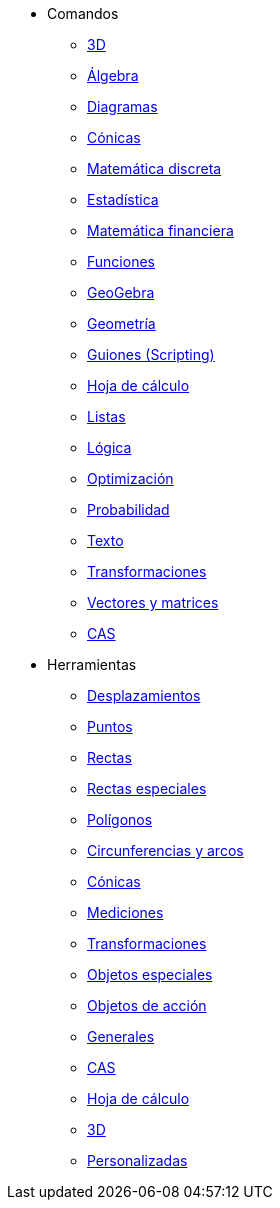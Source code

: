 * Comandos
** xref:commands/Comandos_de_3D.adoc[3D]
** xref:commands/Comandos_de_Álgebra.adoc[Álgebra]
** xref:commands/Comandos_de_Diagramas.adoc[Diagramas]
** xref:commands/Comandos_de_Cónicas.adoc[Cónicas]
** xref:commands/Comandos_de_Matemática_Discreta.adoc[Matemática discreta]
** xref:commands/Comandos_de_Estadística.adoc[Estadística]
** xref:commands/Comandos_de_Matemática_Financiera.adoc[Matemática financiera]
** xref:commands/Comandos_de_Funciones_y_Cálculo.adoc[Funciones]
** xref:commands/Comandos_de_GeoGebra.adoc[GeoGebra]
** xref:commands/Comandos_de_Geometría.adoc[Geometría]
** xref:commands/Comandos_de_Guiones_Scripting.adoc[Guiones (Scripting)]
** xref:commands/Comandos_de_Hoja_de_Cálculo.adoc[Hoja de cálculo]
** xref:commands/Comandos_de_Lista.adoc[Listas]
** xref:commands/Comandos_de_Lógica.adoc[Lógica]
** xref:commands/Comandos_de_Optimización.adoc[Optimización]
** xref:commands/Comandos_de_Probabilidad.adoc[Probabilidad]
** xref:commands/Comandos_de_Texto.adoc[Texto]
** xref:commands/Comandos_de_Transformación.adoc[Transformaciones]
** xref:commands/Comandos_de_Vectores_y_Matrices.adoc[Vectores y matrices]
** xref:commands/Comandos_CAS.adoc[CAS]
* Herramientas
** xref:tools/Herramientas_de_Desplazamientos.adoc[Desplazamientos]
** xref:tools/Herramientas_de_Puntos.adoc[Puntos]
** xref:tools/Herramientas_de_Rectas.adoc[Rectas]
** xref:tools/Herramientas_de_Rectas_especiales.adoc[Rectas especiales]
** xref:tools/Herramientas_de_Polígonos.adoc[Polígonos]
** xref:tools/Herramientas_de_Circunferencias_y_Arcos.adoc[Circunferencias y arcos]
** xref:tools/Herramientas_de_Cónicas.adoc[Cónicas]
** xref:tools/Herramientas_de_Mediciones.adoc[Mediciones]
** xref:tools/Herramientas_de_Transformaciones.adoc[Transformaciones]
** xref:tools/Herramientas_de_Objetos_especiales.adoc[Objetos especiales]
** xref:tools/Herramientas_de_Objetos_de_Acción.adoc[Objetos de acción]
** xref:tools/Herramientas_Generales.adoc[Generales]
** xref:tools/Herramientas_CAS.adoc[CAS]
** xref:tools/Herramientas_de_Hoja_de_Cálculo.adoc[Hoja de cálculo]
** xref:tools/Herramientas_3D.adoc[3D]
** xref:tools/Herramientas_propias.adoc[Personalizadas]
